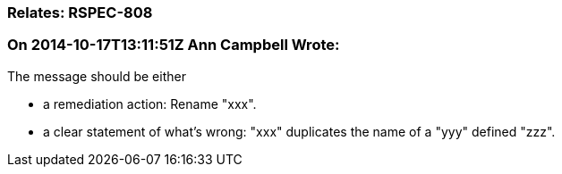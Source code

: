 === Relates: RSPEC-808

=== On 2014-10-17T13:11:51Z Ann Campbell Wrote:
The message should be either

* a remediation action: Rename "xxx".
* a clear statement of what's wrong: "xxx" duplicates the name of a "yyy" defined "zzz".

